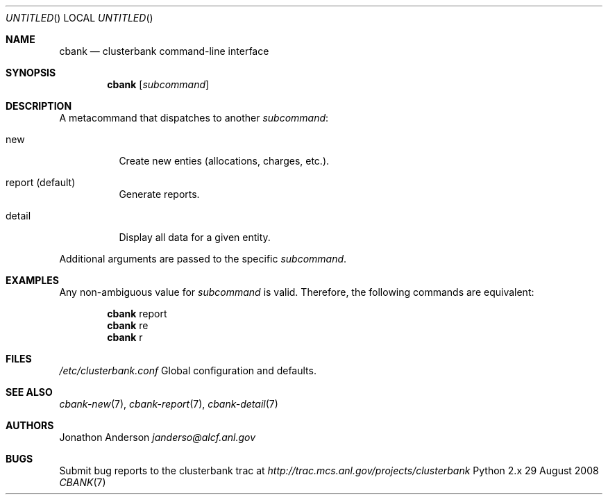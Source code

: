 .Dd 29 August 2008
.Os Python 2.x
.Dt CBANK 7 USD
.Sh NAME
.Nm cbank
.Nd clusterbank command-line interface
.Sh SYNOPSIS
.Nm
.Op Ar subcommand
.Sh DESCRIPTION
A metacommand that dispatches to another
.Ar subcommand :
.Bl -tag
.It new
Create new enties (allocations, charges, etc.).
.It report (default)
Generate reports.
.It detail
Display all data for a given entity.
.El
.Pp
Additional arguments are passed to the specific
.Ar subcommand .
.Sh EXAMPLES
Any non-ambiguous value for
.Ar subcommand
is valid. Therefore, the following commands are equivalent:
.Bd -filled -offset indent
.Nm
report
.Ed
.Bd -filled -offset indent -compact
.Nm
re
.Ed
.Bd -filled -offset indent -compact
.Nm
r
.Ed
.Sh FILES
.Bl -item
.It
.Pa /etc/clusterbank.conf
Global configuration and defaults.
.El
.Sh SEE ALSO
.Xr cbank-new 7 ,
.Xr cbank-report 7 ,
.Xr cbank-detail 7
.Sh AUTHORS
.An Jonathon Anderson
.Ad janderso@alcf.anl.gov
.Sh BUGS
Submit bug reports to the clusterbank trac at
.Ad http://trac.mcs.anl.gov/projects/clusterbank
